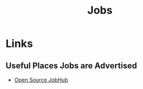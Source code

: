 :PROPERTIES:
:ID:       723b9b81-5718-4981-a1c9-bde52377458c
:mtime:    20231102200553
:ctime:    20231102200553
:END:
#+TITLE: Jobs
#+FILETAGS: :jobs:work:career:

* Links

** Useful Places Jobs are Advertised

+ [[https://opensourcejobhub.com/][Open Source JobHub]]
